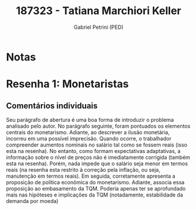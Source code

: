 #+OPTIONS: toc:nil num:nil tags:nil
#+TITLE: 187323 - Tatiana Marchiori Keller
#+AUTHOR: Gabriel Petrini (PED)
#+PROPERTY: RA 187323
#+PROPERTY: NOME "Tatiana Marchiori Keller"
#+INCLUDE_TAGS: private
#+PROPERTY: COLUMNS %TAREFA(Tarefa) %OBJETIVO(Objetivo) %CONCEITOS(Conceito) %ARGUMENTO(Argumento) %DESENVOLVIMENTO(Desenvolvimento) %CLAREZA(Clareza) %NOTA(Nota)
#+PROPERTY: TAREFA_ALL "Resenha 1" "Resenha 2" "Resenha 3" "Resenha 4" "Resenha 5" "Prova" "Seminário"
#+PROPERTY: OBJETIVO_ALL "Atingido totalmente" "Atingido satisfatoriamente" "Atingido parcialmente" "Atingindo minimamente" "Não atingido"
#+PROPERTY: CONCEITOS_ALL "Atingido totalmente" "Atingido satisfatoriamente" "Atingido parcialmente" "Atingindo minimamente" "Não atingido"
#+PROPERTY: ARGUMENTO_ALL "Atingido totalmente" "Atingido satisfatoriamente" "Atingido parcialmente" "Atingindo minimamente" "Não atingido"
#+PROPERTY: DESENVOLVIMENTO_ALL "Atingido totalmente" "Atingido satisfatoriamente" "Atingido parcialmente" "Atingindo minimamente" "Não atingido"
#+PROPERTY: CONCLUSAO_ALL "Atingido totalmente" "Atingido satisfatoriamente" "Atingido parcialmente" "Atingindo minimamente" "Não atingido"
#+PROPERTY: CLAREZA_ALL "Atingido totalmente" "Atingido satisfatoriamente" "Atingido parcialmente" "Atingindo minimamente" "Não atingido"
#+PROPERTY: NOTA_ALL "Atingido totalmente" "Atingido satisfatoriamente" "Atingido parcialmente" "Atingindo minimamente" "Não atingido"


* Notas :private:

  #+BEGIN: columnview :maxlevel 3 :id global
  #+END

* Resenha 1: Monetaristas                                           :private:
  :PROPERTIES:
  :TAREFA:   Resenha 1
  :OBJETIVO: Atingido totalmente
  :ARGUMENTO: Atingido totalmente
  :CONCEITOS: Atingido satisfatoriamente
  :DESENVOLVIMENTO: Atingido satisfatoriamente
  :CONCLUSAO: Atingido totalmente
  :CLAREZA:  Atingido satisfatoriamente
  :NOTA:     Atingido totalmente
  :END:

** Comentários individuais 

Seu parágrafo de abertura é uma boa forma de introduzir o problema analisado pelo autor. No parágrafo seguinte, foram pontuados os elementos centrais do monetarismo. Adiante, ao descrever a ilusão monetária, incorreu em uma possível imprecisão. Quando ocorre, o trabalhador compreender aumentos nominais no salário tal como se fossem reais (isso esta na resenha). No entanto, como formam expectativas adaptativas, a informação sobre o nível de preços não é imediatamente corrigida (também esta na resenha). Porém, nada impede que o salário seja menor em termos reais (na resenha esta restrito à correção pela inflação, ou seja, manutenção em termos reais). Em seguida, corretamente apresenta a proposição de política econômica do monetarismo. Adiante, associa essa proposição ao embasamento da TQM. Poderia apenas ter se aprofundado mais nas hipóteses e implicações da TQM (notadamente, estabilidade da demanda por moeda)
